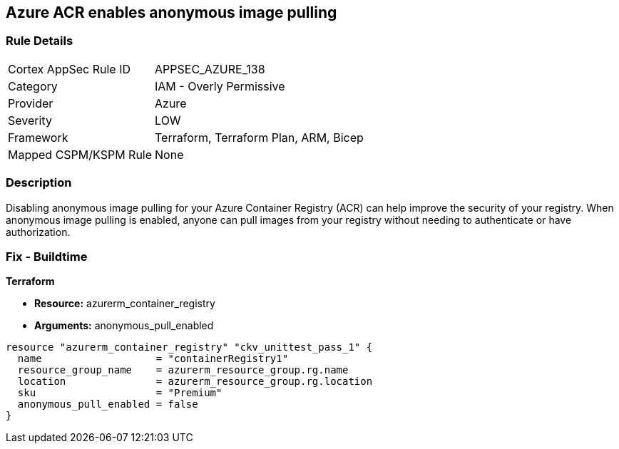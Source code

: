 == Azure ACR enables anonymous image pulling


=== Rule Details

[cols="1,2"]
|===
|Cortex AppSec Rule ID |APPSEC_AZURE_138
|Category |IAM - Overly Permissive
|Provider |Azure
|Severity |LOW
|Framework |Terraform, Terraform Plan, ARM, Bicep
|Mapped CSPM/KSPM Rule |None
|===


=== Description

Disabling anonymous image pulling for your Azure Container Registry (ACR) can help improve the security of your registry.
When anonymous image pulling is enabled, anyone can pull images from your registry without needing to authenticate or have authorization.

=== Fix - Buildtime


*Terraform* 


* *Resource:* azurerm_container_registry
* *Arguments:* anonymous_pull_enabled


[source,go]
----
resource "azurerm_container_registry" "ckv_unittest_pass_1" {
  name                   = "containerRegistry1"
  resource_group_name    = azurerm_resource_group.rg.name
  location               = azurerm_resource_group.rg.location
  sku                    = "Premium"
  anonymous_pull_enabled = false
}
----

